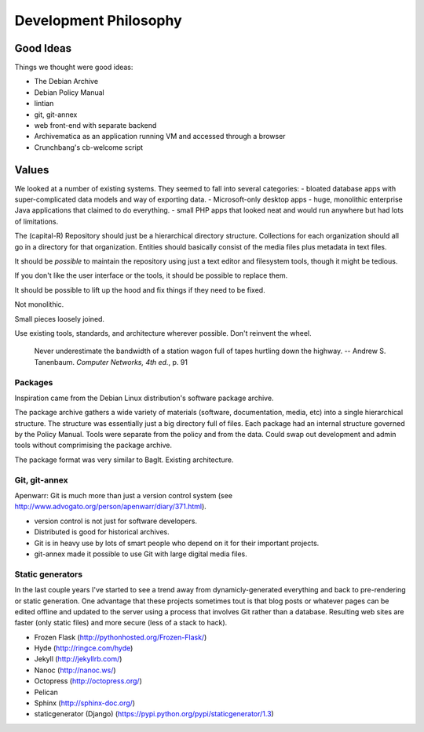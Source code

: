 Development Philosophy
======================




Good Ideas
~~~~~~~~~~

Things we thought were good ideas:

* The Debian Archive
* Debian Policy Manual
* lintian
* git, git-annex
* web front-end with separate backend
* Archivematica as an application running VM and accessed through a browser
* Crunchbang's cb-welcome script



Values
~~~~~~


We looked at a number of existing systems.
They seemed to fall into several categories:
- bloated database apps with super-complicated data models and way of exporting data.
- Microsoft-only desktop apps
- huge, monolithic enterprise Java applications that claimed to do everything.
- small PHP apps that looked neat and would run anywhere but had lots of limitations.



The (capital-R) Repository should just be a hierarchical directory structure.
Collections for each organization should all go in a directory for that organization.
Entities should basically consist of the media files plus metadata in text files.

It should be *possible* to maintain the repository using just a text editor and filesystem tools, though it might be tedious.

If you don't like the user interface or the tools, it should be possible to replace them.

It should be possible to lift up the hood and fix things if they need to be fixed.

Not monolithic.

Small pieces loosely joined.

Use existing tools, standards, and architecture wherever possible. Don't reinvent the wheel.

    Never underestimate the bandwidth of a station wagon full of tapes hurtling down the highway.
    -- Andrew S. Tanenbaum. *Computer Networks, 4th ed.*, p. 91



Packages
----------

Inspiration came from the Debian Linux distribution's software package archive.

The package archive gathers a wide variety of materials (software, documentation, media, etc) into a single hierarchical structure.
The structure was essentially just a big directory full of files.
Each package had an internal structure governed by the Policy Manual.
Tools were separate from the policy and from the data.
Could swap out development and admin tools without comprimising the package archive.

The package format was very similar to BagIt.
Existing architecture.


Git, git-annex
----------

Apenwarr: Git is much more than just a version control system (see http://www.advogato.org/person/apenwarr/diary/371.html).

- version control is not just for software developers.
- Distributed is good for historical archives.
- Git is in heavy use by lots of smart people who depend on it for their important projects.
- git-annex made it possible to use Git with large digital media files.



Static generators
----------

In the last couple years I've started to see a trend away from dynamicly-generated everything and back to pre-rendering or static generation.  One advantage that these projects sometimes tout is that blog posts or whatever pages can be edited offline and updated to the server using a process that involves Git rather than a database.  Resulting web sites are faster (only static files) and more secure (less of a stack to hack).

- Frozen Flask (http://pythonhosted.org/Frozen-Flask/)
- Hyde (http://ringce.com/hyde)
- Jekyll (http://jekyllrb.com/)
- Nanoc (http://nanoc.ws/)
- Octopress (http://octopress.org/)
- Pelican
- Sphinx (http://sphinx-doc.org/)
- staticgenerator (Django) (https://pypi.python.org/pypi/staticgenerator/1.3)
